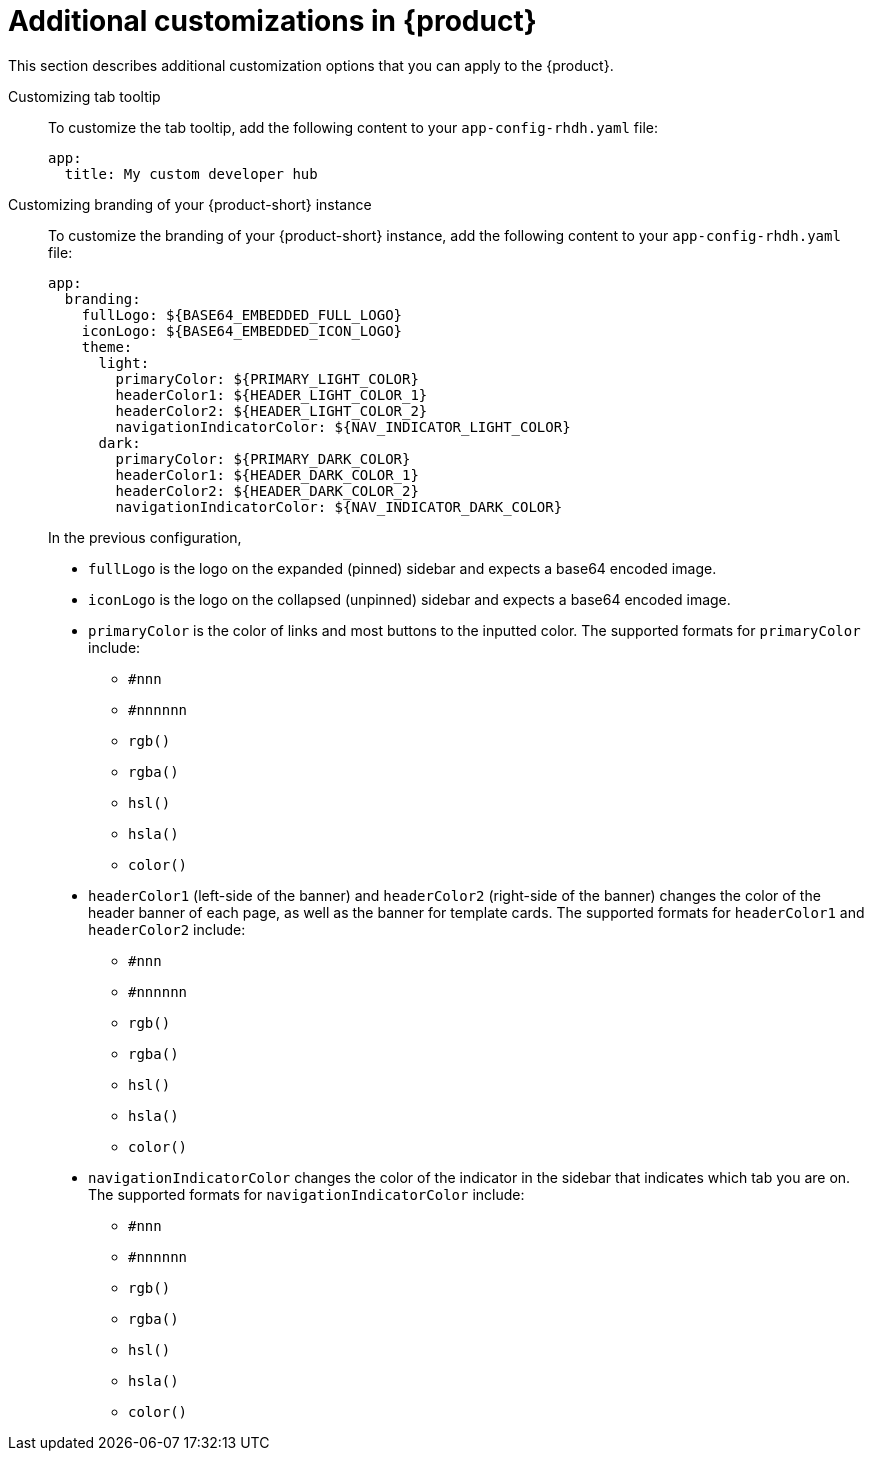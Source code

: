 [id='ref-additional-rhdh-customizations_{context}']
= Additional customizations in {product}

This section describes additional customization options that you can apply to the {product}.

Customizing tab tooltip::
+
--
To customize the tab tooltip, add the following content to your `app-config-rhdh.yaml` file:

[source,yaml]
----
app:
  title: My custom developer hub
----
--

Customizing branding of your {product-short} instance::
+
--
To customize the branding of your {product-short} instance, add the following content to your `app-config-rhdh.yaml` file:

[source,yaml]
----
app:
  branding:
    fullLogo: ${BASE64_EMBEDDED_FULL_LOGO}
    iconLogo: ${BASE64_EMBEDDED_ICON_LOGO}
    theme:
      light:
        primaryColor: ${PRIMARY_LIGHT_COLOR}
        headerColor1: ${HEADER_LIGHT_COLOR_1}
        headerColor2: ${HEADER_LIGHT_COLOR_2}
        navigationIndicatorColor: ${NAV_INDICATOR_LIGHT_COLOR}
      dark:
        primaryColor: ${PRIMARY_DARK_COLOR}
        headerColor1: ${HEADER_DARK_COLOR_1}
        headerColor2: ${HEADER_DARK_COLOR_2}
        navigationIndicatorColor: ${NAV_INDICATOR_DARK_COLOR}
----

In the previous configuration,

* `fullLogo` is the logo on the expanded (pinned) sidebar and expects a base64 encoded image.
* `iconLogo` is the logo on the collapsed (unpinned) sidebar and expects a base64 encoded image.
* `primaryColor` is the color of links and most buttons to the inputted color. The supported formats for `primaryColor` include: 
** `#nnn`
** `#nnnnnn`
** `rgb()`
** `rgba()`
** `hsl()`
** `hsla()`
** `color()`
* `headerColor1` (left-side of the banner) and `headerColor2` (right-side of the banner) changes the color of the header banner of each page, as well as the banner for template cards. The supported formats for `headerColor1` and `headerColor2` include:
** `#nnn`
** `#nnnnnn`
** `rgb()`
** `rgba()`
** `hsl()`
** `hsla()`
** `color()`
* `navigationIndicatorColor` changes the color of the indicator in the sidebar that indicates which tab you are on. The supported formats for `navigationIndicatorColor` include:
** `#nnn`
** `#nnnnnn`
** `rgb()`
** `rgba()`
** `hsl()`
** `hsla()`
** `color()`
--